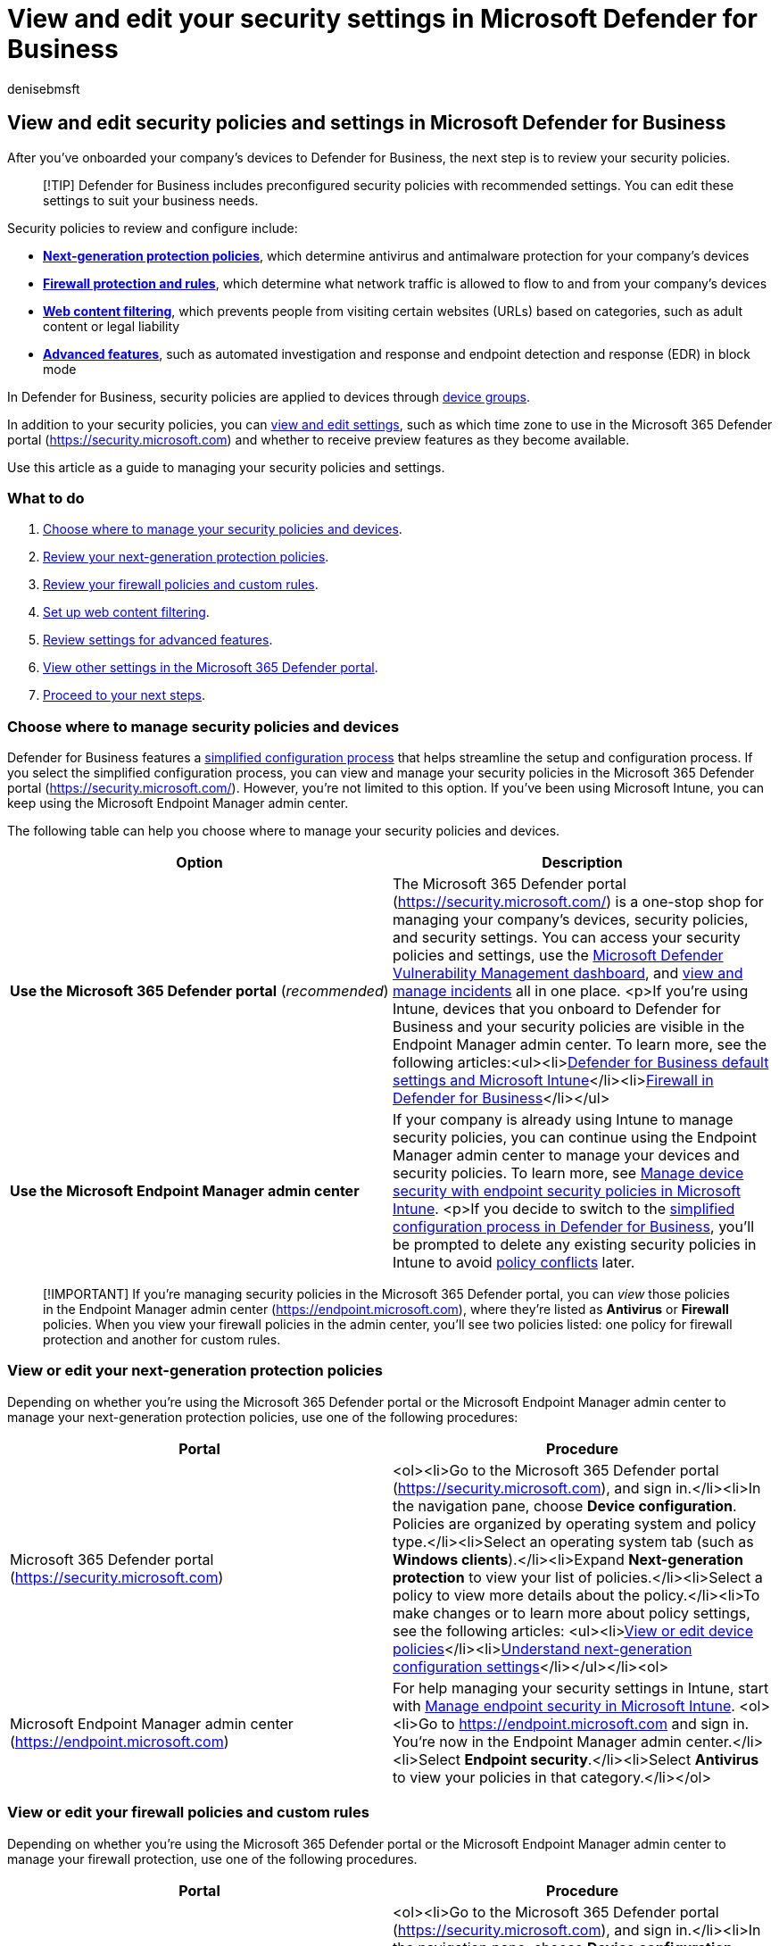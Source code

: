 = View and edit your security settings in Microsoft Defender for Business
:audience: Admin
:author: denisebmsft
:description: View and edit security policies and settings in Defender for Business
:f1.keywords: NOCSH
:manager: dansimp
:ms.author: deniseb
:ms.collection: ["SMB", "M365-security-compliance", "m365solution-mdb-setup", "highpri"]
:ms.date: 07/19/2022
:ms.localizationpriority: medium
:ms.reviewer: shlomiakirav
:ms.service: microsoft-365-security
:ms.subservice: mdb
:ms.topic: overview
:search.appverid: MET150

== View and edit security policies and settings in Microsoft Defender for Business

After you've onboarded your company's devices to Defender for Business, the next step is to review your security policies.

____
[!TIP] Defender for Business includes preconfigured security policies with recommended settings.
You can edit these settings to suit your business needs.
____

Security policies to review and configure include:

* *<<view-or-edit-your-next-generation-protection-policies,Next-generation protection policies>>*, which determine antivirus and antimalware protection for your company's devices
* *<<view-or-edit-your-firewall-policies-and-custom-rules,Firewall protection and rules>>*, which determine what network traffic is allowed to flow to and from your company's devices
* *<<set-up-web-content-filtering,Web content filtering>>*, which prevents people from visiting certain websites (URLs) based on categories, such as adult content or legal liability
* *<<review-settings-for-advanced-features,Advanced features>>*, such as automated investigation and response and endpoint detection and response (EDR) in block mode

In Defender for Business, security policies are applied to devices through link:mdb-create-edit-device-groups.md#what-is-a-device-group[device groups].

In addition to your security policies, you can <<view-and-edit-other-settings-in-the-microsoft-365-defender-portal,view and edit settings>>, such as which time zone to use in the Microsoft 365 Defender portal (https://security.microsoft.com) and whether to receive preview features as they become available.

Use this article as a guide to managing your security policies and settings.

=== What to do

. <<choose-where-to-manage-security-policies-and-devices,Choose where to manage your security policies and devices>>.
. <<view-or-edit-your-next-generation-protection-policies,Review your next-generation protection policies>>.
. <<view-or-edit-your-firewall-policies-and-custom-rules,Review your firewall policies and custom rules>>.
. <<set-up-web-content-filtering,Set up web content filtering>>.
. <<review-settings-for-advanced-features,Review settings for advanced features>>.
. <<view-and-edit-other-settings-in-the-microsoft-365-defender-portal,View other settings in the Microsoft 365 Defender portal>>.
. <<next-steps,Proceed to your next steps>>.

=== Choose where to manage security policies and devices

Defender for Business features a xref:mdb-simplified-configuration.adoc[simplified configuration process] that helps streamline the setup and configuration process.
If you select the simplified configuration process, you can view and manage your security policies in the Microsoft 365 Defender portal (https://security.microsoft.com/).
However, you're not limited to this option.
If you've been using Microsoft Intune, you can keep using the Microsoft Endpoint Manager admin center.

The following table can help you choose where to manage your security policies and devices.

|===
| Option | Description

| *Use the Microsoft 365 Defender portal* (_recommended_)
| The Microsoft 365 Defender portal (https://security.microsoft.com/) is a one-stop shop for managing your company's devices, security policies, and security settings.
You can access your security policies and settings, use the xref:mdb-view-tvm-dashboard.adoc[Microsoft Defender Vulnerability Management dashboard], and xref:mdb-view-manage-incidents.adoc[view and manage incidents] all in one place.
<p>If you're using Intune, devices that you onboard to Defender for Business and your security policies are visible in the Endpoint Manager admin center.
To learn more, see the following articles:<ul><li>link:mdb-next-gen-configuration-settings.md#defender-for-business-default-settings-and-microsoft-intune[Defender for Business default settings and Microsoft Intune]</li><li>xref:mdb-firewall.adoc[Firewall in Defender for Business]</li></ul>

| *Use the Microsoft Endpoint Manager admin center*
| If your company is already using Intune to manage security policies, you can continue using the Endpoint Manager admin center to manage your devices and security policies.
To learn more, see link:/mem/intune/protect/endpoint-security-policy[Manage device security with endpoint security policies in Microsoft Intune].
<p>If you decide to switch to the xref:mdb-simplified-configuration.adoc[simplified configuration process in Defender for Business], you'll be prompted to delete any existing security policies in Intune to avoid link:mdb-troubleshooting.yml[policy conflicts] later.
|===

____
[!IMPORTANT] If you're managing security policies in the Microsoft 365 Defender portal, you can _view_ those policies in the Endpoint Manager admin center (https://endpoint.microsoft.com), where they're listed as *Antivirus* or *Firewall* policies.
When you view your firewall policies in the admin center, you'll see two policies listed: one policy for firewall protection and another for custom rules.
____

=== View or edit your next-generation protection policies

Depending on whether you're using the Microsoft 365 Defender portal or the Microsoft Endpoint Manager admin center to manage your next-generation protection policies, use one of the following procedures:

|===
| Portal | Procedure

| Microsoft 365 Defender portal (https://security.microsoft.com)
| <ol><li>Go to the Microsoft 365 Defender portal (https://security.microsoft.com), and sign in.</li><li>In the navigation pane, choose *Device configuration*.
Policies are organized by operating system and policy type.</li><li>Select an operating system tab (such as *Windows clients*).</li><li>Expand *Next-generation protection* to view your list of policies.</li><li>Select a policy to view more details about the policy.</li><li>To make changes or to learn more about policy settings, see the following articles: <ul><li>xref:mdb-view-edit-policies.adoc[View or edit device policies]</li><li>xref:mdb-next-gen-configuration-settings.adoc[Understand next-generation configuration settings]</li></ul></li><ol>

| Microsoft Endpoint Manager admin center (https://endpoint.microsoft.com)
| For help managing your security settings in Intune, start with link:/mem/intune/protect/endpoint-security[Manage endpoint security in Microsoft Intune].
<ol><li>Go to https://endpoint.microsoft.com and sign in.
You're now in the Endpoint Manager admin center.</li><li>Select *Endpoint security*.</li><li>Select *Antivirus* to view your policies in that category.</li></ol>
|===

=== View or edit your firewall policies and custom rules

Depending on whether you're using the Microsoft 365 Defender portal or the Microsoft Endpoint Manager admin center to manage your firewall protection, use one of the following procedures.

|===
| Portal | Procedure

| Microsoft 365 Defender portal (https://security.microsoft.com)
| <ol><li>Go to the Microsoft 365 Defender portal (https://security.microsoft.com), and sign in.</li><li>In the navigation pane, choose *Device configuration*.
Policies are organized by operating system and policy type.</li><li>Select an operating system tab (such as *Windows clients*).</li><li>Expand *Firewall* to view your list of policies.</li><li>Select a policy to view the details.
</li><li>To make changes or to learn more about policy settings, see the following articles:<ul><li>xref:mdb-view-edit-policies.adoc[View or edit device policies]</li><li>xref:mdb-firewall.adoc[Firewall settings]</li><li>xref:mdb-custom-rules-firewall.adoc[Manage your custom rules for firewall policies]</li><ul></li><ol>

| Microsoft Endpoint Manager admin center (https://endpoint.microsoft.com)
| For help managing your security settings in Intune, start with link:/mem/intune/protect/endpoint-security[Manage endpoint security in Microsoft Intune].
<ol><li>Go to https://endpoint.microsoft.com and sign in.
You're now in the Endpoint Manager admin center.</li><li>Select *Endpoint security*.</li><li>Select *Firewall* to view your policies in that category.
Custom rules that are defined for firewall protection are listed as separate policies.</li></ol>
|===

=== Set up web content filtering

Web content filtering enables your security team to track and regulate access to websites based on content categories, such as:

* Adult content: Sites that are related to cults, gambling, nudity, pornography, sexually explicit material, or violence
* High bandwidth: Download sites, image sharing sites, or peer-to-peer hosts
* Legal liability: Sites that include child abuse images, promote illegal activities, foster plagiarism or school cheating, or that promote harmful activities
* Leisure: Sites that provide web-based chat rooms, online gaming, web-based email, or social networking
* Uncategorized: Sites that have no content or that are newly registered

Not all websites in these categories are malicious, but they could be problematic for your company because of compliance regulations, bandwidth usage, or other concerns.
You can create an audit-only policy to get a better understanding of whether your security team should block any website categories.

Web content filtering is available on the major web browsers, with blocks performed by Windows Defender SmartScreen (Microsoft Edge) and Network Protection (Chrome, Firefox, Brave, and Opera).
For more information, see link:../defender-endpoint/web-content-filtering.md#prerequisites[Prerequisites for web content filtering].

==== To set up web content filtering

. In the Microsoft 365 Defender portal (https://security.microsoft.com), choose *Settings* > *Web content filtering* > *+ Add policy*.
. Specify a name and description for your policy.
. Select the categories to block.
Use the expand icon to fully expand each parent category, and then select specific web content categories.
To set up an audit-only policy that doesn't block any websites, don't select any categories.
+
Don't select *Uncategorized*.

. Specify the policy scope by selecting device groups to apply the policy to.
Only devices in the selected device groups will be prevented from accessing websites in the selected categories.
. Review the summary and save the policy.
The policy refresh might take up to two hours to apply to your selected devices.

____
[!TIP] To learn more about web content filtering, see xref:../defender-endpoint/web-content-filtering.adoc[Web content filtering].
____

=== Review settings for advanced features

In addition to next-generation protection, firewall, and web content-filtering policies, Defender for Business includes advanced security features.
These features are preconfigured to recommended settings.
You can review and edit the settings to suit your business needs.

To access settings for advanced features in the Microsoft 365 Defender portal (https://security.microsoft.com), go to *Settings* > *Endpoints* > *General* > *Advanced features*.

The following table describes advanced feature settings.

|===
| Setting | Description

| *Automated Investigation* + (turned on by default)
| As alerts are generated, automated investigations can occur.
Each automated investigation determines whether a detected threat requires action and then takes or recommends remediation actions, such as sending a file to quarantine, stopping a process, isolating a device, or blocking a URL.
While an investigation is running, any related alerts that arise are added to the investigation until it's completed.
If an affected entity is seen elsewhere, the automated investigation expands its scope to include that entity, and the investigation process repeats.<p>You can view investigations on the *Incidents* page.
Select an incident, and then select the *Investigations* tab.<p>By default, automated investigation and response capabilities are turned on, tenant wide.
*We recommend keeping automated investigation turned on*.
If you turn it off, real-time protection in Microsoft Defender Antivirus will be affected, and your overall level of protection will be reduced.
<p>xref:../defender-endpoint/automated-investigations.adoc[Learn more about automated investigations].

| *Live Response*
| Defender for Business includes the following types of manual response actions: <ul><li>Run antivirus scan</li><li>Isolate device</li><li>Stop and quarantine a file</li><li>Add an indicator to block or allow a file</li></ul> <p>xref:../defender-endpoint/respond-machine-alerts.adoc[Learn more about response actions].

| *Live Response for Servers*
| (This setting is currently not available in Defender for Business.)

| *Live Response unsigned script execution*
| (This setting is currently not available in Defender for Business.)

| *Enable EDR in block mode* + (turned on by default)
| Provides added protection from malicious artifacts when Microsoft Defender Antivirus isn't the primary antivirus product and is running in passive mode on a device.
Endpoint detection and response (EDR) in block mode works behind the scenes to remediate malicious artifacts detected by EDR capabilities.
Such artifacts might have been missed by the primary, non-Microsoft antivirus product.<p>xref:../defender-endpoint/edr-in-block-mode.adoc[Learn more about EDR in block mode].

| *Allow or block a file* + (turned on by default)
| Enables you to allow or block a file by using xref:../defender-endpoint/indicator-file.adoc[indicators].
This capability requires Microsoft Defender Antivirus to be in active mode and xref:../defender-endpoint/cloud-protection-microsoft-defender-antivirus.adoc[cloud protection] turned on.<p>Blocking a file prevents it from being read, written, or executed on devices in your organization.
<p>xref:../defender-endpoint/indicator-file.adoc[Learn more about indicators for files].

| *Custom network indicators* + (turned on by default)
| Enables you to allow or block an IP address, URL, or domain by using xref:../defender-endpoint/indicator-ip-domain.adoc[network indicators].
This capability requires Microsoft Defender Antivirus to be in active mode and xref:../defender-endpoint/enable-network-protection.adoc[network protection] turned on.<p>You can allow or block IPs, URLs, or domains based on your threat intelligence.
You can also prompt users if they open a risky app, but the prompt won't stop them from using the app.<p>xref:../defender-endpoint/network-protection.adoc[Learn more about network protection].

| *Tamper protection* + (we recommend you turn on this setting)
| Tamper protection prevents malicious apps from doing actions such as:<ul><li>Disable virus and threat protection</li><li>Disable real-time protection</li><li>Turn off behavior monitoring</li><li>Disable cloud protection</li><li>Remove security intelligence updates</li><li>Disable automatic actions on detected threats</li></ul><p>Tamper protection essentially locks Microsoft Defender Antivirus to its secure, default values and prevents your security settings from being changed by apps and unauthorized methods.
<p>xref:../defender-endpoint/prevent-changes-to-security-settings-with-tamper-protection.adoc[Learn more about tamper protection].

| *Show user details* + (turned on by default)
| Enables people in your organization to see details, such as employees' pictures, names, titles, and departments.
These details are stored in Azure Active Directory (Azure AD).<p>link:/azure/active-directory/fundamentals/active-directory-users-profile-azure-portal[Learn more about user profiles in Azure AD].

| *Skype for Business integration* + (turned on by default)
| Skype for Business was retired in July 2021.
If you haven't already moved to Microsoft Teams, see link:/microsoftteams/deploy-small-business[Set up Microsoft Teams in your small business].
<p>Integration with Microsoft Teams (or the former Skype for Business) enables one-click communication between people in your business.

| *Web content filtering* + (turned on by default)
| Blocks access to websites that contain unwanted content and tracks web activity across all domains.
See <<set-up-web-content-filtering,Set up web content filtering>>.

| *Microsoft Intune connection* + (we recommend you turn on this setting if you have Intune)
| If your organization's subscription includes Microsoft Intune (included in link:../../business/index.yml[Microsoft 365 Business Premium]), this setting enables Defender for Business to share information about devices with Intune.

| *Device discovery* + (turned on by default)
| Enables your security team to find unmanaged devices that are connected to your company network.
Unknown and unmanaged devices introduce significant risks to your network, whether it's an unpatched printer, a network device with a weak security configuration, or a server with no security controls.<p>Device discovery uses onboarded devices to discover unmanaged devices, so your security team can onboard the unmanaged devices and reduce your vulnerability.
<p>xref:../defender-endpoint/device-discovery.adoc[Learn more about device discovery].

| *Preview features*
| Microsoft is continually updating services such as Defender for Business to include new feature enhancements and capabilities.
If you opt in to receive preview features, you'll be among the first to try upcoming features in the preview experience.
<p>xref:../defender-endpoint/preview.adoc[Learn more about preview features].
|===

=== View and edit other settings in the Microsoft 365 Defender portal

In addition to security policies applied to devices, there are other settings you can view and edit in Defender for Business.
For example, you specify the time zone to use, and you can onboard (or offboard) devices.

____
[!NOTE] You might see more settings in your tenant than are listed in this article.
This article highlights the most important settings that you should review in Defender for Business.
____

==== Settings to review for Defender for Business

The following table describes settings you can view and  edit in Defender for Business:

|===
| Category | Setting | Description

| *Security center*
| *Time zone*
| Select the time zone to use for the dates and times displayed in incidents, detected threats, and automated investigation and remediation.
You can either use UTC or your local time zone (_recommended_).

| *Microsoft 365 Defender*
| *Account*
| View details such where your data is stored, your tenant ID, and your organization (org) ID.

| *Microsoft 365 Defender*
| *Preview features*
| Turn on preview features to try upcoming features and new capabilities.
You can be among the first to preview new features and provide feedback.

| *Endpoints*
| *Email notifications*
| Set up or edit your email notification rules.
When vulnerabilities are detected or an alert is created, the recipients specified in your email notification rules will receive an email.
xref:mdb-email-notifications.adoc[Learn more about email notifications].

| *Endpoints*
| *Device management* > *Onboarding*
| Onboard devices to Defender for Business by using a downloadable script.
To learn more, see xref:mdb-onboard-devices.adoc[Onboard devices to Defender for Business].

| *Endpoints*
| *Device management* > *Offboarding*
| Offboard (remove) devices from Defender for Business.
When you offboard a device, it no longer sends data to Defender for Business, but data received prior to offboarding is retained.
To learn more, see xref:mdb-offboard-devices.adoc[Offboarding a device].
|===

==== Access your settings in the Microsoft 365 Defender portal

. Go to the Microsoft 365 Defender portal (https://security.microsoft.com/), and sign in.
. Select *Settings*, and then select a category (such as *Security center*, *Microsoft 365 Defender*, or *Endpoints*).
. In the list of settings, select an item to view or edit.

=== Next steps

* xref:mdb-get-started.adoc[Get started using Defender for Business]
* xref:mdb-manage-devices.adoc[Manage devices in Defender for Business]
* xref:mdb-view-manage-incidents.adoc[View and manage incidents in Defender for Business]
* xref:mdb-view-edit-policies.adoc[View or edit policies in Defender for Business]
